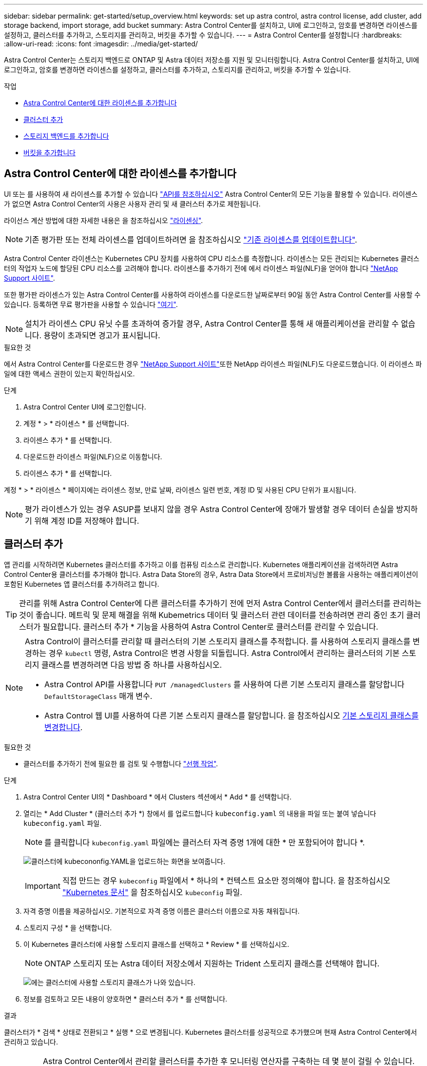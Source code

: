 ---
sidebar: sidebar 
permalink: get-started/setup_overview.html 
keywords: set up astra control, astra control license, add cluster, add storage backend, import storage, add bucket 
summary: Astra Control Center를 설치하고, UI에 로그인하고, 암호를 변경하면 라이센스를 설정하고, 클러스터를 추가하고, 스토리지를 관리하고, 버킷을 추가할 수 있습니다. 
---
= Astra Control Center를 설정합니다
:hardbreaks:
:allow-uri-read: 
:icons: font
:imagesdir: ../media/get-started/


Astra Control Center는 스토리지 백엔드로 ONTAP 및 Astra 데이터 저장소를 지원 및 모니터링합니다. Astra Control Center를 설치하고, UI에 로그인하고, 암호를 변경하면 라이센스를 설정하고, 클러스터를 추가하고, 스토리지를 관리하고, 버킷을 추가할 수 있습니다.

.작업
* <<Astra Control Center에 대한 라이센스를 추가합니다>>
* <<클러스터 추가>>
* <<스토리지 백엔드를 추가합니다>>
* <<버킷을 추가합니다>>




== Astra Control Center에 대한 라이센스를 추가합니다

UI 또는 를 사용하여 새 라이센스를 추가할 수 있습니다 https://docs.netapp.com/us-en/astra-automation/index.html["API를 참조하십시오"^] Astra Control Center의 모든 기능을 활용할 수 있습니다. 라이센스가 없으면 Astra Control Center의 사용은 사용자 관리 및 새 클러스터 추가로 제한됩니다.

라이선스 계산 방법에 대한 자세한 내용은 을 참조하십시오 link:../concepts/licensing.html["라이센싱"].


NOTE: 기존 평가판 또는 전체 라이센스를 업데이트하려면 을 참조하십시오 link:../use/update-licenses.html["기존 라이센스를 업데이트합니다"].

Astra Control Center 라이센스는 Kubernetes CPU 장치를 사용하여 CPU 리소스를 측정합니다. 라이센스는 모든 관리되는 Kubernetes 클러스터의 작업자 노드에 할당된 CPU 리소스를 고려해야 합니다. 라이센스를 추가하기 전에 에서 라이센스 파일(NLF)을 얻어야 합니다 link:https://mysupport.netapp.com/site/products/all/details/astra-control-center/downloads-tab["NetApp Support 사이트"^].

또한 평가판 라이센스가 있는 Astra Control Center를 사용하여 라이센스를 다운로드한 날짜로부터 90일 동안 Astra Control Center를 사용할 수 있습니다. 등록하면 무료 평가판을 사용할 수 있습니다 link:https://cloud.netapp.com/astra-register["여기"^].


NOTE: 설치가 라이센스 CPU 유닛 수를 초과하여 증가할 경우, Astra Control Center를 통해 새 애플리케이션을 관리할 수 없습니다. 용량이 초과되면 경고가 표시됩니다.

.필요한 것
에서 Astra Control Center를 다운로드한 경우 https://mysupport.netapp.com/site/products/all/details/astra-control-center/downloads-tab["NetApp Support 사이트"^]또한 NetApp 라이센스 파일(NLF)도 다운로드했습니다. 이 라이센스 파일에 대한 액세스 권한이 있는지 확인하십시오.

.단계
. Astra Control Center UI에 로그인합니다.
. 계정 * > * 라이센스 * 를 선택합니다.
. 라이센스 추가 * 를 선택합니다.
. 다운로드한 라이센스 파일(NLF)으로 이동합니다.
. 라이센스 추가 * 를 선택합니다.


계정 * > * 라이센스 * 페이지에는 라이센스 정보, 만료 날짜, 라이센스 일련 번호, 계정 ID 및 사용된 CPU 단위가 표시됩니다.


NOTE: 평가 라이센스가 있는 경우 ASUP를 보내지 않을 경우 Astra Control Center에 장애가 발생할 경우 데이터 손실을 방지하기 위해 계정 ID를 저장해야 합니다.



== 클러스터 추가

앱 관리를 시작하려면 Kubernetes 클러스터를 추가하고 이를 컴퓨팅 리소스로 관리합니다. Kubernetes 애플리케이션을 검색하려면 Astra Control Center용 클러스터를 추가해야 합니다. Astra Data Store의 경우, Astra Data Store에서 프로비저닝한 볼륨을 사용하는 애플리케이션이 포함된 Kubernetes 앱 클러스터를 추가하려고 합니다.


TIP: 관리를 위해 Astra Control Center에 다른 클러스터를 추가하기 전에 먼저 Astra Control Center에서 클러스터를 관리하는 것이 좋습니다. 메트릭 및 문제 해결을 위해 Kubemetrics 데이터 및 클러스터 관련 데이터를 전송하려면 관리 중인 초기 클러스터가 필요합니다. 클러스터 추가 * 기능을 사용하여 Astra Control Center로 클러스터를 관리할 수 있습니다.

[NOTE]
====
Astra Control이 클러스터를 관리할 때 클러스터의 기본 스토리지 클래스를 추적합니다. 를 사용하여 스토리지 클래스를 변경하는 경우 `kubectl` 명령, Astra Control은 변경 사항을 되돌립니다. Astra Control에서 관리하는 클러스터의 기본 스토리지 클래스를 변경하려면 다음 방법 중 하나를 사용하십시오.

* Astra Control API를 사용합니다 `PUT /managedClusters` 를 사용하여 다른 기본 스토리지 클래스를 할당합니다 `DefaultStorageClass` 매개 변수.
* Astra Control 웹 UI를 사용하여 다른 기본 스토리지 클래스를 할당합니다. 을 참조하십시오 <<기본 스토리지 클래스를 변경합니다>>.


====
.필요한 것
* 클러스터를 추가하기 전에 필요한 를 검토 및 수행합니다 link:add-cluster-reqs.html["선행 작업"^].


.단계
. Astra Control Center UI의 * Dashboard * 에서 Clusters 섹션에서 * Add * 를 선택합니다.
. 열리는 * Add Cluster * (클러스터 추가 *) 창에서 를 업로드합니다 `kubeconfig.yaml` 의 내용을 파일 또는 붙여 넣습니다 `kubeconfig.yaml` 파일.
+

NOTE: 를 클릭합니다 `kubeconfig.yaml` 파일에는 클러스터 자격 증명 1개에 대한 * 만 포함되어야 합니다 *.

+
image:cluster-creds.png["클러스터에 kubecononfig.YAML을 업로드하는 화면을 보여줍니다."]

+

IMPORTANT: 직접 만드는 경우 `kubeconfig` 파일에서 * 하나의 * 컨텍스트 요소만 정의해야 합니다. 을 참조하십시오 https://kubernetes.io/docs/concepts/configuration/organize-cluster-access-kubeconfig/["Kubernetes 문서"^] 을 참조하십시오 `kubeconfig` 파일.

. 자격 증명 이름을 제공하십시오. 기본적으로 자격 증명 이름은 클러스터 이름으로 자동 채워집니다.
. 스토리지 구성 * 을 선택합니다.
. 이 Kubernetes 클러스터에 사용할 스토리지 클래스를 선택하고 * Review * 를 선택하십시오.
+

NOTE: ONTAP 스토리지 또는 Astra 데이터 저장소에서 지원하는 Trident 스토리지 클래스를 선택해야 합니다.

+
image:cluster-storage.png["에는 클러스터에 사용할 스토리지 클래스가 나와 있습니다."]

. 정보를 검토하고 모든 내용이 양호하면 * 클러스터 추가 * 를 선택합니다.


.결과
클러스터가 * 검색 * 상태로 전환되고 * 실행 * 으로 변경됩니다. Kubernetes 클러스터를 성공적으로 추가했으며 현재 Astra Control Center에서 관리하고 있습니다.


IMPORTANT: Astra Control Center에서 관리할 클러스터를 추가한 후 모니터링 연산자를 구축하는 데 몇 분이 걸릴 수 있습니다. 그 전까지는 알림 아이콘이 빨간색으로 바뀌고 * 모니터링 에이전트 상태 확인 실패 * 이벤트를 기록합니다. Astra Control Center가 올바른 상태를 획득하면 문제가 해결되므로 이 문제를 무시할 수 있습니다. 몇 분 이내에 문제가 해결되지 않으면 클러스터로 이동하여 를 실행합니다 `oc get pods -n netapp-monitoring` 시작점으로 사용됩니다. 문제를 디버깅하려면 모니터링 운영자 로그를 확인해야 합니다.



== 스토리지 백엔드를 추가합니다

Astra Control에서 리소스를 관리할 수 있도록 스토리지 백엔드를 추가할 수 있습니다. 관리되는 클러스터에 스토리지 백엔드를 구축하거나 기존 스토리지 백엔드를 사용할 수 있습니다.

Astra Control에서 스토리지 클러스터를 스토리지 백엔드로 관리하면 PVS(영구적 볼륨)와 스토리지 백엔드 간의 연결 및 추가 스토리지 메트릭을 얻을 수 있습니다.

.기존 Astra Data Store 구축에 필요한 사항
* Kubernetes 앱 클러스터와 기본 컴퓨팅 클러스터가 추가되었습니다.
+

IMPORTANT: Astra Data Store용 Kubernetes 앱 클러스터를 추가하고 Astra Control에서 관리하는 경우 클러스터가 로 표시됩니다 `unmanaged` 을 클릭합니다. 다음으로 Astra Data Store가 포함된 컴퓨팅 클러스터를 추가하고 Kubernetes 애플리케이션 클러스터를 포함해야 합니다. UI의 * backends * 에서 이 작업을 수행할 수 있습니다. 클러스터의 Actions 메뉴를 선택하고 를 선택합니다 `Manage`, 및 link:../get-started/setup_overview.html#add-cluster["클러스터를 추가합니다"]. 클러스터 상태 후 `unmanaged` Kubernetes 클러스터 이름이 변경되면 백엔드를 추가하는 작업을 계속 진행할 수 있습니다.



.새로운 Astra Data Store 구축에 필요한 사항
* 있습니다 link:../use/manage-packages-acc.html["배포하려는 설치 번들 버전을 업로드했습니다"] Astra Control에 액세스할 수 있는 위치
* 배포에 사용할 Kubernetes 클러스터를 추가했습니다.
* 을(를) 업로드했습니다 <<Astra Control Center에 대한 라이센스를 추가합니다,Astra Data Store 라이센스>> Astra Control에 액세스할 수 있는 위치에 배포할 수 있습니다.


.옵션
* <<스토리지 리소스 구축>>
* <<기존 스토리지 백엔드를 사용합니다>>




=== 스토리지 리소스 구축

새로운 Astra Data Store를 구축하고 관련 스토리지 백엔드를 관리할 수 있습니다.

.단계
. 대시보드 또는 백엔드 메뉴에서 이동합니다.
+
** 대시보드 * 에서: 리소스 요약의 스토리지 백엔드 창에서 링크를 선택하고 백엔드 섹션에서 * 추가 * 를 선택합니다.
** 시작 * 백엔드 *:
+
... 왼쪽 탐색 영역에서 * backends * 를 선택합니다.
... 추가 * 를 선택합니다.




. 배포 * 탭에서 * Astra Data Store * 배포 옵션을 선택합니다.
. 배포할 Astra Data Store 패키지를 선택합니다.
+
.. Astra Data Store 애플리케이션의 이름을 입력합니다.
.. 배포할 Astra Data Store의 버전을 선택합니다.
+

NOTE: 배포하려는 버전을 아직 업로드하지 않은 경우 * 패키지 추가 * 옵션을 사용하거나 마법사를 종료하고 를 사용할 수 있습니다 link:../use/manage-packages-acc.html["패키지 관리"] 를 눌러 설치 번들을 업로드합니다.



. 이전에 업로드한 Astra Data Store 라이센스를 선택하거나 * Add license * 옵션을 사용하여 응용 프로그램에 사용할 라이센스를 업로드합니다.
+

NOTE: 모든 권한이 있는 Astra Data Store 라이센스가 Kubernetes 클러스터와 연결되어 있으며, 이와 관련된 클러스터가 자동으로 표시됩니다. 관리되는 클러스터가 없는 경우 * 클러스터 추가 * 옵션을 선택하여 Astra Control 관리에 클러스터를 추가할 수 있습니다. Astra Data Store 라이센스의 경우 라이센스와 클러스터 간에 연결이 되지 않은 경우 마법사의 다음 페이지에서 이 연결을 정의할 수 있습니다.

. Kubernetes 클러스터를 Astra Control 관리에 추가하지 않은 경우 * Kubernetes 클러스터 * 페이지에서 추가해야 합니다. 목록에서 기존 클러스터를 선택하거나 * 기본 클러스터 추가 * 를 선택하여 Astra Control 관리에 클러스터를 추가합니다.
. Astra Data Store에 리소스를 제공할 Kubernetes 클러스터의 템플릿 크기를 선택합니다. 다음 중 하나를 선택할 수 있습니다.
+
** 선택하십시오 `Recommended Kubernetes worker node requirements`에서 라이센스에 허용되는 내용에 따라 큰 서식 파일에서 작은 서식 파일을 선택합니다.
** 선택하십시오 `Custom Kubernetes worker node requirements`에서 각 클러스터 노드에 대해 원하는 코어 수와 총 메모리를 선택합니다. 또한 코어 및 메모리에 대한 선택 기준을 충족하는 클러스터에 있는 노드의 수를 표시할 수도 있습니다.
+

TIP: 템플릿을 선택할 때 더 큰 워크로드를 위해 더 많은 메모리와 코어를 가진 더 큰 노드를 선택하거나 더 작은 워크로드의 경우 더 많은 노드를 선택합니다. 라이센스에 허용되는 내용에 따라 템플릿을 선택해야 합니다. 권장되는 각 템플릿 옵션은 각 노드의 메모리 및 코어, 용량에 대한 템플릿 패턴을 충족하는 적합한 노드 수를 제안합니다.



. 노드 구성:
+
.. 노드 레이블을 추가하여 이 Astra Data Store 클러스터를 지원하는 작업자 노드 풀을 식별합니다.
+

IMPORTANT: 구축 또는 구축을 시작하기 전에 Astra Data Store 구축에 사용할 클러스터의 각 개별 노드에 레이블을 추가해야 합니다.

.. 노드당 용량(GiB)을 수동으로 구성하거나 허용되는 최대 노드 용량을 선택합니다.
.. 클러스터에서 허용되는 최대 노드 수를 구성하거나 클러스터에서 최대 노드 수를 허용합니다.


. (Astra Data Store 전체 라이센스만 해당) 보호 도메인에 사용할 레이블의 키를 입력합니다.
+

NOTE: 각 노드에 대해 키에 대한 고유 레이블을 3개 이상 생성합니다. 예를 들어, 키가 인 경우 `astra.datastore.protection.domain`다음과 같은 레이블을 만들 수 있습니다. `astra.datastore.protection.domain=domain1`,`astra.datastore.protection.domain=domain2`, 및 `astra.datastore.protection.domain=domain3`.

. 관리 네트워크 구성:
+
.. 작업자 노드 IP 주소와 동일한 서브넷에 있는 Astra Data Store 내부 관리에 대한 관리 IP 주소를 입력합니다.
.. 관리 및 데이터 네트워크 모두에 동일한 NIC를 사용하거나 별도로 구성합니다.
.. 스토리지 액세스를 위한 데이터 네트워크 IP 주소 풀, 서브넷 마스크 및 게이트웨이를 입력합니다.


. 구성을 검토하고 * deploy * 를 선택하여 설치를 시작합니다.


.결과
설치가 완료되면 백엔드가 에 나타납니다 `available` 활성 성능 정보와 함께 백엔드 목록의 상태입니다.


NOTE: 백엔드가 표시되도록 페이지를 새로 고쳐야 할 수 있습니다.



=== 기존 스토리지 백엔드를 사용합니다

검색된 ONTAP 또는 Astra Data Store 스토리지 백엔드를 Astra Control Center 관리 센터에 가져올 수 있습니다.

.단계
. 대시보드 또는 백엔드 메뉴에서 이동합니다.
+
** 대시보드 * 에서: 리소스 요약의 스토리지 백엔드 창에서 링크를 선택하고 백엔드 섹션에서 * 추가 * 를 선택합니다.
** 시작 * 백엔드 *:
+
... 왼쪽 탐색 영역에서 * backends * 를 선택합니다.
... 관리되는 클러스터에서 검색된 백엔드에서 * 관리 * 를 선택하거나 * 추가 * 를 선택하여 기존 백엔드를 추가로 관리합니다.




. 기존 * 사용 탭을 선택합니다.
. 백엔드 유형에 따라 다음 중 하나를 수행합니다.
+
** * Astra 데이터 저장소 *:
+
... Astra Data Store * 를 선택합니다.
... 관리되는 컴퓨팅 클러스터를 선택하고 * Next * 를 선택합니다.
... 백엔드 세부 정보를 확인하고 * Add storage backend * 를 선택합니다.


** * ONTAP *:
+
... ONTAP * 를 선택하고 * Next * 를 선택합니다.
... ONTAP 클러스터 관리 IP 주소 및 관리 자격 증명을 입력합니다.
+

NOTE: 여기에 자격 증명을 입력한 사용자에게는 가 있어야 합니다 `ontapi` ONTAP 클러스터의 ONTAP System Manager에서 활성화된 사용자 로그인 액세스 방법입니다. SnapMirror 복제를 사용하려는 경우 액세스 방법을 설정합니다 `ontapi` 및 `http` 두 ONTAP 클러스터 모두에 있는 사용자의 경우. 을 참조하십시오 https://docs.netapp.com/us-en/ontap-sm-classic/online-help-96-97/concept_cluster_user_accounts.html#users-list["사용자 계정 관리"^] 를 참조하십시오.

... Review * 를 선택합니다.
... 백엔드 세부 정보를 확인하고 * Add storage backend * 를 선택합니다.






.결과
백엔드가 에 나타납니다 `available` 목록의 상태로 요약 정보를 표시합니다.


NOTE: 백엔드가 표시되도록 페이지를 새로 고쳐야 할 수 있습니다.



== 버킷을 추가합니다

애플리케이션과 영구 스토리지를 백업하려는 경우나 클러스터 간에 애플리케이션을 클론 복제하려는 경우에는 오브젝트 저장소 버킷 공급자를 추가하는 것이 중요합니다. Astra Control은 이러한 백업 또는 클론을 정의한 오브젝트 저장소 버킷에 저장합니다.

버킷을 추가하면 Astra Control은 하나의 버킷을 기본 버킷 표시기로 표시합니다. 사용자가 만든 첫 번째 버킷이 기본 버킷이 됩니다.

애플리케이션 구성과 영구 스토리지를 동일한 클러스터에 클론 복제할 경우 버킷이 필요하지 않습니다.

다음 버킷 유형 중 하나를 사용하십시오.

* NetApp ONTAP S3
* NetApp StorageGRID S3
* 일반 S3
+

NOTE: AWS(Amazon Web Services) 및 GCP(Google Cloud Platform)는 일반 S3 버킷 유형을 사용합니다.

* Microsoft Azure를 참조하십시오
+

NOTE: Astra Control Center는 Amazon S3를 일반 S3 버킷 공급자로 지원하지만, Astra Control Center는 Amazon의 S3 지원을 주장하는 모든 오브젝트 저장소 공급업체를 지원하지 않을 수 있습니다.

* Microsoft Azure를 참조하십시오


Astra Control API를 사용하여 버킷을 추가하는 방법에 대한 지침은 를 참조하십시오 link:https://docs.netapp.com/us-en/astra-automation/["Astra 자동화 및 API 정보"^].

.단계
. 왼쪽 탐색 영역에서 * Bucket * 을 선택합니다.
+
.. 추가 * 를 선택합니다.
.. 버킷 유형을 선택합니다.
+

NOTE: 버킷을 추가할 때 올바른 버킷 공급자를 선택하고 해당 공급자에 적합한 자격 증명을 제공합니다. 예를 들어, UI에서 NetApp ONTAP S3를 유형으로 받아들이고 StorageGRID 자격 증명을 받아들이지만, 이 버킷을 사용한 이후의 모든 애플리케이션 백업 및 복원이 실패합니다.

.. 새 버킷 이름을 생성하거나 기존 버킷 이름과 선택적 설명을 입력합니다.
+

TIP: 버킷 이름 및 설명은 백업을 생성할 때 나중에 선택할 수 있는 백업 위치로 나타납니다. 이 이름은 보호 정책 구성 중에도 표시됩니다.

.. S3 엔드포인트의 이름 또는 IP 주소를 입력합니다.
.. 이 버킷을 모든 백업의 기본 버킷으로 사용하려면 를 선택합니다 `Make this bucket the default bucket for this private cloud` 옵션을 선택합니다.
+

NOTE: 이 옵션은 사용자가 만든 첫 번째 버킷에는 나타나지 않습니다.

.. 를 추가하여 계속합니다 <<S3 액세스 자격 증명을 추가합니다,자격 증명 정보>>.






=== S3 액세스 자격 증명을 추가합니다

언제든지 S3 액세스 자격 증명을 추가할 수 있습니다.

.단계
. Bucket 대화상자에서 * Add * 또는 * Use Existing * 탭을 선택합니다.
+
.. Astra Control의 다른 자격 증명과 구별되는 자격 증명의 이름을 입력합니다.
.. 클립보드의 내용을 붙여 넣어 액세스 ID와 비밀 키를 입력합니다.






== 기본 스토리지 클래스를 변경합니다

클러스터의 기본 스토리지 클래스를 변경할 수 있습니다.

.단계
. Astra Control Center 웹 UI에서 * Clusters * 를 선택합니다.
. 클러스터 * 페이지에서 변경할 클러스터를 선택합니다.
. Storage * 탭을 선택합니다.
. 스토리지 클래스 * 범주를 선택합니다.
. 기본값으로 설정할 스토리지 클래스에 대해 * Actions * 메뉴를 선택합니다.
. Set as default * 를 선택합니다.




== 다음 단계

Astra Control Center에 로그인하고 클러스터를 추가했으므로 이제 Astra Control Center의 애플리케이션 데이터 관리 기능을 사용할 준비가 되었습니다.

* link:../use/manage-users.html["사용자 관리"]
* link:../use/manage-apps.html["앱 관리를 시작합니다"]
* link:../use/protect-apps.html["앱 보호"]
* link:../use/clone-apps.html["앱 클론 복제"]
* link:../use/manage-notifications.html["알림을 관리합니다"]
* link:../use/monitor-protect.html#connect-to-cloud-insights["Cloud Insights에 연결합니다"]
* link:../get-started/add-custom-tls-certificate.html["사용자 지정 TLS 인증서를 추가합니다"]


[discrete]
== 자세한 내용을 확인하십시오

* https://docs.netapp.com/us-en/astra-automation/index.html["Astra Control API를 사용합니다"^]
* link:../release-notes/known-issues.html["알려진 문제"]

